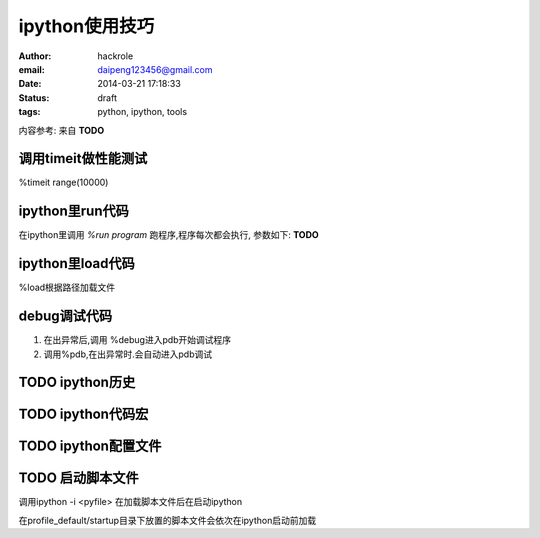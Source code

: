 ipython使用技巧
===============

:author: hackrole
:email: daipeng123456@gmail.com
:date: 2014-03-21 17:18:33
:status: draft
:tags: python, ipython, tools


内容参考: 来自 **TODO**

调用timeit做性能测试
---------------------

%timeit range(10000)

ipython里run代码
----------------

在ipython里调用 `%run program`
跑程序,程序每次都会执行, 参数如下: **TODO**

ipython里load代码
-----------------

%load根据路径加载文件

debug调试代码
-------------

1) 在出异常后,调用 %debug进入pdb开始调试程序

2) 调用%pdb,在出异常时.会自动进入pdb调试

TODO ipython历史
----------------

TODO ipython代码宏
------------------

TODO ipython配置文件
--------------------

TODO 启动脚本文件
-----------------

调用ipython -i <pyfile> 在加载脚本文件后在启动ipython

在profile_default/startup目录下放置的脚本文件会依次在ipython启动前加载
